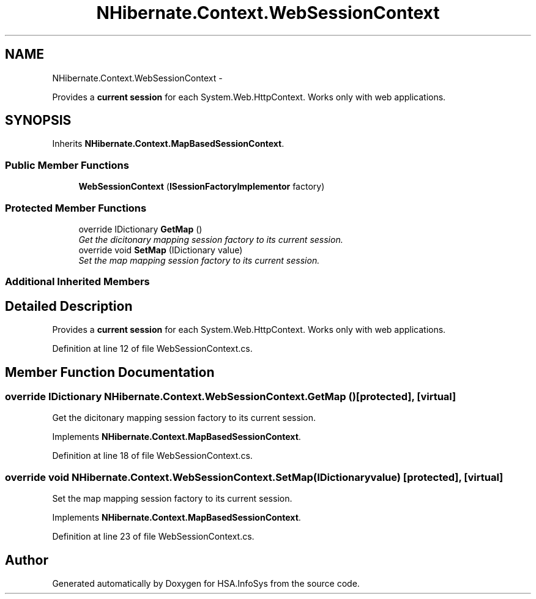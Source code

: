 .TH "NHibernate.Context.WebSessionContext" 3 "Fri Jul 5 2013" "Version 1.0" "HSA.InfoSys" \" -*- nroff -*-
.ad l
.nh
.SH NAME
NHibernate.Context.WebSessionContext \- 
.PP
Provides a \fBcurrent session\fP for each System\&.Web\&.HttpContext\&. Works only with web applications\&.  

.SH SYNOPSIS
.br
.PP
.PP
Inherits \fBNHibernate\&.Context\&.MapBasedSessionContext\fP\&.
.SS "Public Member Functions"

.in +1c
.ti -1c
.RI "\fBWebSessionContext\fP (\fBISessionFactoryImplementor\fP factory)"
.br
.in -1c
.SS "Protected Member Functions"

.in +1c
.ti -1c
.RI "override IDictionary \fBGetMap\fP ()"
.br
.RI "\fIGet the dicitonary mapping session factory to its current session\&. \fP"
.ti -1c
.RI "override void \fBSetMap\fP (IDictionary value)"
.br
.RI "\fISet the map mapping session factory to its current session\&. \fP"
.in -1c
.SS "Additional Inherited Members"
.SH "Detailed Description"
.PP 
Provides a \fBcurrent session\fP for each System\&.Web\&.HttpContext\&. Works only with web applications\&. 


.PP
Definition at line 12 of file WebSessionContext\&.cs\&.
.SH "Member Function Documentation"
.PP 
.SS "override IDictionary NHibernate\&.Context\&.WebSessionContext\&.GetMap ()\fC [protected]\fP, \fC [virtual]\fP"

.PP
Get the dicitonary mapping session factory to its current session\&. 
.PP
Implements \fBNHibernate\&.Context\&.MapBasedSessionContext\fP\&.
.PP
Definition at line 18 of file WebSessionContext\&.cs\&.
.SS "override void NHibernate\&.Context\&.WebSessionContext\&.SetMap (IDictionaryvalue)\fC [protected]\fP, \fC [virtual]\fP"

.PP
Set the map mapping session factory to its current session\&. 
.PP
Implements \fBNHibernate\&.Context\&.MapBasedSessionContext\fP\&.
.PP
Definition at line 23 of file WebSessionContext\&.cs\&.

.SH "Author"
.PP 
Generated automatically by Doxygen for HSA\&.InfoSys from the source code\&.
